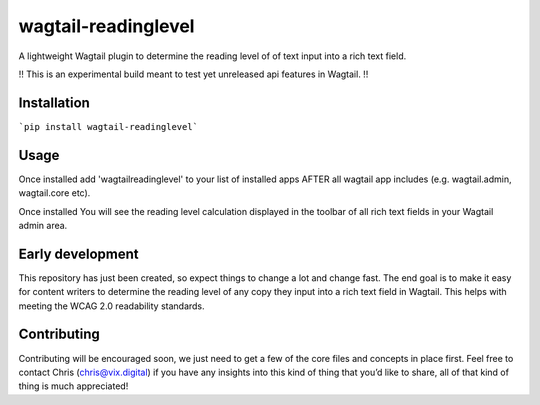 wagtail-readinglevel
====================

A lightweight Wagtail plugin to determine the reading level of of text
input into a rich text field.

!! This is an experimental build meant to test yet unreleased api features in Wagtail. !!

Installation
------------
```pip install wagtail-readinglevel```

Usage
-----

Once installed add 'wagtailreadinglevel' to your list of installed apps AFTER all wagtail app includes (e.g. wagtail.admin, wagtail.core etc). 
  
Once installed You will see the reading level calculation displayed in the toolbar of all rich text fields in your Wagtail admin area.

Early development
-----------------

This repository has just been created, so expect things to change a lot
and change fast. The end goal is to make it easy for content writers to
determine the reading level of any copy they input into a rich text
field in Wagtail. This helps with meeting the WCAG 2.0 readability
standards.

Contributing
------------

Contributing will be encouraged soon, we just need to get a few of the
core files and concepts in place first. Feel free to contact Chris
(chris@vix.digital) if you have any insights into this kind of thing
that you’d like to share, all of that kind of thing is much appreciated!